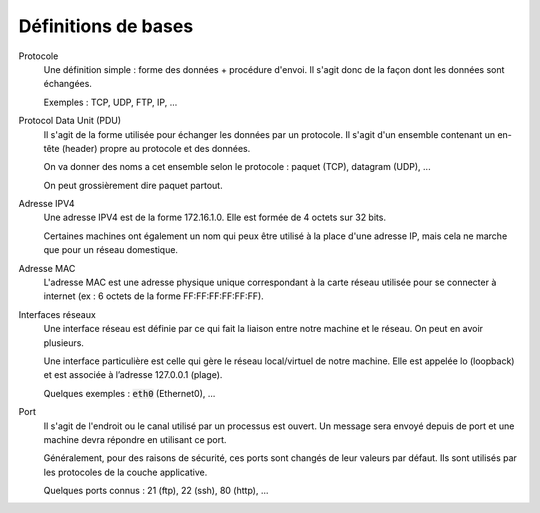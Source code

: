 =================================
Définitions de bases
=================================

Protocole
	Une définition simple : forme des données + procédure d'envoi. Il s'agit donc
	de la façon dont les données sont échangées.

	Exemples : TCP, UDP, FTP, IP, ...

Protocol Data Unit (PDU)
	Il s'agit de la forme utilisée pour échanger les données par un protocole. Il s'agit d'un
	ensemble contenant un en-tête (header) propre au protocole et des données.

	On va donner des noms a cet ensemble selon le protocole : paquet (TCP), datagram (UDP), ...

	On peut grossièrement dire paquet partout.

Adresse IPV4
	Une adresse IPV4 est de la forme 172.16.1.0. Elle est formée de 4 octets sur 32 bits.

	Certaines machines ont également un nom qui peux être utilisé à la place d'une adresse IP,
	mais cela ne marche que pour un réseau domestique.

Adresse MAC
	L'adresse MAC est une adresse physique unique correspondant à la carte réseau utilisée
	pour se connecter à internet (ex : 6 octets de la forme FF:FF:FF:FF:FF:FF).

Interfaces réseaux
	Une interface réseau est définie par ce qui fait la liaison entre notre machine et le réseau.
	On peut en avoir plusieurs.

	Une interface particulière est celle qui gère le réseau local/virtuel de notre machine.
	Elle est appelée lo (loopback) et est associée à l’adresse 127.0.0.1 (plage).

	Quelques exemples : :code:`eth0` (Ethernet0), ...

Port
	Il s'agit de l'endroit ou le canal utilisé par un processus est ouvert. Un message sera
	envoyé depuis de port et une machine devra répondre en utilisant ce port.

	Généralement, pour des raisons de sécurité, ces ports sont changés de leur valeurs par défaut.
	Ils sont utilisés par les protocoles de la couche applicative.

	Quelques ports connus : 21 (ftp), 22 (ssh), 80 (http), ...